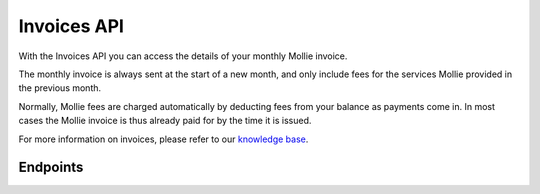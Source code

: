 Invoices API
============
With the Invoices API you can access the details of your monthly Mollie invoice.

The monthly invoice is always sent at the start of a new month, and only include fees for the services Mollie provided
in the previous month.

Normally, Mollie fees are charged automatically by deducting fees from your balance as payments come in. In most cases
the Mollie invoice is thus already paid for by the time it is issued.

For more information on invoices, please refer to our
`knowledge base <https://help.mollie.com/hc/en-us/sections/360004838360-Invoices>`_.

Endpoints
---------
.. endpoint-card::
   :name: Get invoice
   :method: GET
   :url: /v2/invoices/*id*
   :ref: /reference/v2/invoices-api/get-invoice

   Retrieve details of a specific invoice.

.. endpoint-card::
   :name: List invoices
   :method: GET
   :url: /v2/invoices
   :ref: /reference/v2/invoices-api/list-invoices

   Retrieve a list of all of your invoices.

